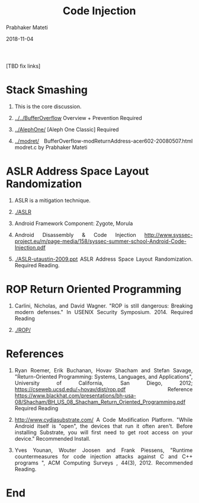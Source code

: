 # -*- mode: org -*-
#+date: 2018-11-04
#+TITLE: Code Injection
#+AUTHOR: Prabhaker Mateti
#+DESCRIPTION: Mateti: Android Internals and Security
#+HTML_LINK_HOME: ../../Top/index.html
#+HTML_LINK_UP: ../
#+HTML_HEAD: <style> P {text-align: justify} code {color: brown;} @media screen {BODY {margin: 10%} }</style>
#+BIND: org-html-preamble-format (("en" "%d"))
#+BIND: org-html-postamble-format (("en" "<hr size=1>Copyright &copy; 2018 <a href=\"http://www.wright.edu/~pmateti\">www.wright.edu/~pmateti</a> &bull; %d"))
#+STARTUP:showeverything
#+OPTIONS: toc:nil

[TBD fix links]

* Stack Smashing

1. This is the core discussion.
1. [[../../BufferOverflow]] Overview + Prevention  Required

1. [[../AlephOne/]] [Aleph One Classic]  Required

1. [[../modret/]] BufferOverflow-modReturnAddress-acer602-20080507.html modret.c by Prabhaker Mateti


* ASLR Address Space Layout Randomization

1. ASLR is a mitigation technique.
1. [[./ASLR]]

1. Android Framework Component: Zygote, Morula
1. Android Disassembly & Code Injection http://www.syssec-project.eu/m/page-media/158/syssec-summer-school-Android-Code-Injection.pdf
1. [[./ASLR-utaustin-2009.ppt]] ASLR Address Space Layout
   Randomization. Required Reading.

* ROP Return Oriented Programming

1. Carlini, Nicholas, and David Wagner. "ROP is still dangerous:
   Breaking modern defenses." In USENIX Security Symposium. 2014.
   Required Reading

1. [[./ROP/]]

* References

1. Ryan Roemer, Erik Buchanan, Hovav Shacham and Stefan Savage,
   "Return-Oriented Programming: Systems, Languages, and
   Applications", University of California, San Diego, 2012;
   https://cseweb.ucsd.edu/~hovav/dist/rop.pdf  Reference
   https://www.blackhat.com/presentations/bh-usa-08/Shacham/BH_US_08_Shacham_Return_Oriented_Programming.pdf
   Required Reading

1. http://www.cydiasubstrate.com/ A Code Modification Platform. "While
   Android itself is "open", the devices that run it often
   aren't. Before installing Substrate, you will first need to get
   root access on your device."  Recommended Install.

1. Yves Younan, Wouter Joosen and Frank Piessens, "Runtime
   countermeasures for code injection attacks against C and C++
   programs ", ACM Computing Surveys , 44(3), 2012.  Recommended
   Reading.

* End
# Local variables:
# after-save-hook: org-html-export-to-html
# end:
